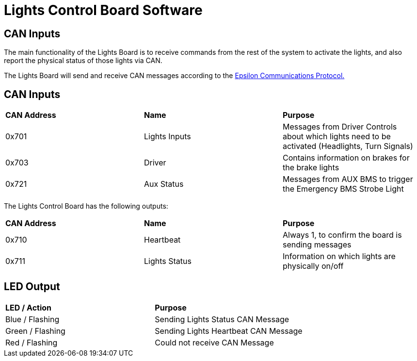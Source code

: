 # Lights Control Board Software

## CAN Inputs

The main functionality of the Lights Board is to receive commands from the rest of the system to activate the lights, and also report the physical status of those lights via CAN. 

The Lights Board will send and receive CAN messages according to the https://docs.google.com/spreadsheets/d/1soVLjeD9Sl7z7Z6cYMyn1fmn-cG7tx_pfFDsvgkCqMU/edit?usp=sharing[Epsilon Communications Protocol.^]


## CAN Inputs
|=======================
|*CAN Address* |*Name* |*Purpose*
|0x701 | Lights Inputs | Messages from Driver Controls about which lights need to be activated (Headlights, Turn Signals)
|0x703 | Driver | Contains information on brakes for the brake lights
|0x721 | Aux Status | Messages from AUX BMS to trigger the Emergency BMS Strobe Light
|=======================


The Lights Control Board has the following outputs:
|=======================
|*CAN Address* |*Name* |*Purpose*
|0x710 | Heartbeat | Always 1, to confirm the board is sending messages
|0x711 | Lights Status | Information on which lights are physically on/off
|=======================

## LED Output

|=======================
|*LED / Action*|  *Purpose*
|Blue / Flashing | Sending Lights Status CAN Message
|Green / Flashing | Sending Lights Heartbeat CAN Message 
|Red / Flashing |  Could not receive CAN Message
|=======================
